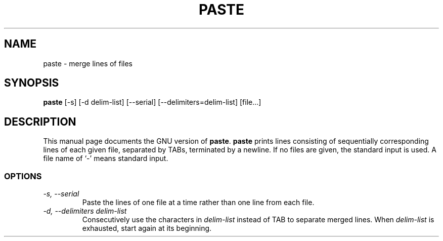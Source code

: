 .TH PASTE 1L \" -*- nroff -*-
.SH NAME
paste \- merge lines of files
.SH SYNOPSIS
.B paste
[\-s] [\-d delim-list] [\-\-serial] [\-\-delimiters=delim-list]
[file...]
.SH DESCRIPTION
This manual page
documents the GNU version of
.BR paste .
.B paste
prints lines consisting of sequentially corresponding lines of each
given file, separated by TABs, terminated by a newline.  If no files
are given, the standard input is used.  A file name of `-' means
standard input.
.SS OPTIONS
.TP
.I "\-s, \-\-serial"
Paste the lines of one file at a time rather than one line from each file.
.TP
.I "\-d, \-\-delimiters delim-list"
Consecutively use the characters in
.I delim-list
instead of TAB to separate merged lines.  When
.I delim-list
is exhausted, start again at its beginning.
